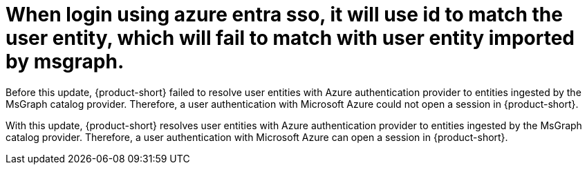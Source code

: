 [id="bug-fix-rhidp-2529"]
= When login using azure entra sso, it will use id to match the user entity, which will fail to match with user entity imported by msgraph.

Before this update, {product-short} failed to resolve user entities with Azure authentication provider to entities ingested by the  MsGraph catalog provider.
Therefore, a user authentication with Microsoft Azure could not open a session in {product-short}.

With this update, {product-short} resolves user entities with Azure authentication provider to entities ingested by the MsGraph catalog provider.
Therefore, a user authentication with Microsoft Azure can open a session in {product-short}.

// .Additional resources
// * link:https://issues.redhat.com/browse/RHIDP-2529[RHIDP-2529]
